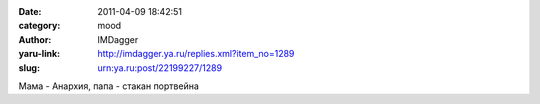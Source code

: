 

:date: 2011-04-09 18:42:51
:category: mood
:author: IMDagger
:yaru-link: http://imdagger.ya.ru/replies.xml?item_no=1289
:slug: urn:ya.ru:post/22199227/1289

Мама - Анархия, папа - стакан портвейна

